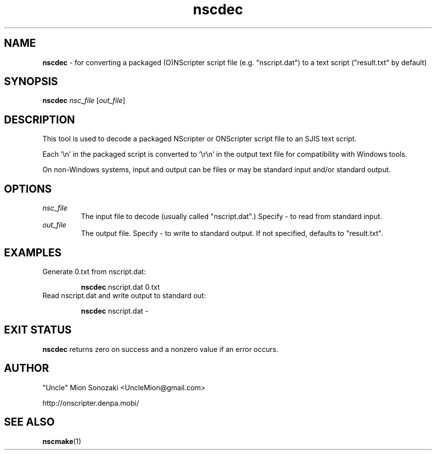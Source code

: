 .TH nscdec 1 "December 26, 2009" "version 20091226" "USER COMMANDS"
.SH NAME
.B nscdec 
\- for converting a packaged (O)NScripter script file (e.g. "nscript.dat")
to a text script ("result.txt" by default)
.SH SYNOPSIS
.B "nscdec" 
.IR nsc_file " [" out_file "]"
.SH DESCRIPTION
This tool is used to decode a packaged NScripter or ONScripter script file
to an SJIS text script.

Each '\\n' in the packaged script is converted to '\\r\\n' in the output text
file for compatibility with Windows tools.

On non-Windows systems, input and output can be files or may be standard input
and/or standard output.
.SH OPTIONS
.TP
.I nsc_file
The input file to decode (usually called "nscript.dat".)  Specify - to
read from standard input.
.TP
.I out_file
The output file.  Specify - to write to standard output.  If not
specified, defaults to "result.txt".
.SH EXAMPLES
.TP
Generate 0.txt from nscript.dat:

.B nscdec
nscript.dat 0.txt
.TP
Read nscript.dat and write output to standard out:

.B nscdec
nscript.dat -
.SH EXIT STATUS
.B nscdec
returns zero on success and a nonzero value if an error occurs.
.SH AUTHOR
"Uncle" Mion Sonozaki <UncleMion@gmail.com>

http://onscripter.denpa.mobi/
.SH SEE ALSO
.BR nscmake (1)

